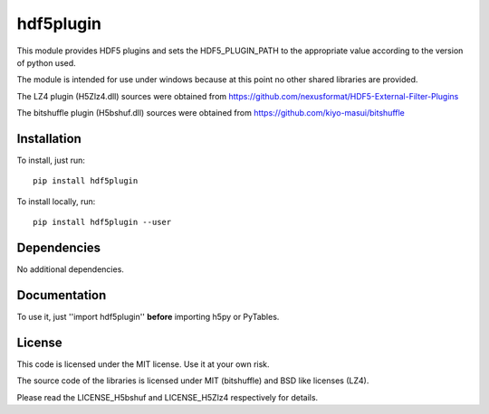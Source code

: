 hdf5plugin
==========

This module provides HDF5 plugins and sets the HDF5_PLUGIN_PATH to the appropriate value according to the version of python used.

The module is intended for use under windows because at this point no other shared libraries are provided.

The LZ4 plugin (H5Zlz4.dll) sources were obtained from https://github.com/nexusformat/HDF5-External-Filter-Plugins

The bitshuffle plugin (H5bshuf.dll) sources were obtained from https://github.com/kiyo-masui/bitshuffle


Installation
------------

To install, just run::

     pip install hdf5plugin

To install locally, run::

     pip install hdf5plugin --user

Dependencies
------------

No additional dependencies.

Documentation
-------------

To use it, just ''import hdf5plugin'' **before** importing h5py or PyTables.

License
-------

This code is licensed under the MIT license. Use it at your own risk.

The source code of the libraries is licensed under MIT (bitshuffle) and BSD like licenses (LZ4).

Please read the LICENSE_H5bshuf and LICENSE_H5Zlz4 respectively for details.

